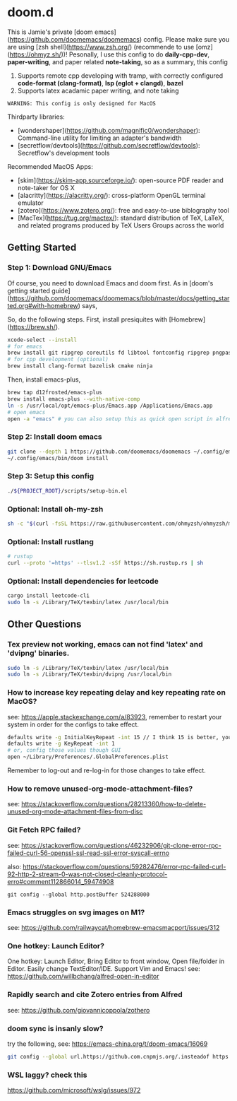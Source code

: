 * doom.d

This is Jamie's private [doom emacs](https://github.com/doomemacs/doomemacs) config. Please make sure you are using [zsh shell](https://www.zsh.org/) (recommende to use [omz](https://ohmyz.sh/))! Pesonally, I use this config to do **daily-cpp-dev**, **paper-writing**, and paper related **note-taking**, so as a summary, this config
1. Supports remote cpp developing with tramp, with correctly configured *code-format (clang-format)*, *lsp (eglot + clangd)*, *bazel*
2. Supports latex acadamic paper writing, and note taking

=WARNING: This config is only designed for MacOS=

Thirdparty libraries:
- [wondershaper](https://github.com/magnific0/wondershaper): Command-line utility for limiting an adapter's bandwidth
- [secretflow/devtools](https://github.com/secretflow/devtools): Secretflow's development tools

Recommended MacOS Apps:
- [skim](https://skim-app.sourceforge.io/): open-source PDF reader and note-taker for OS X
- [alacritty](https://alacritty.org/): cross-platform OpenGL terminal emulator
- [zotero](https://www.zotero.org/): free and easy-to-use biblography tool
- [MacTex](https://tug.org/mactex/): standard distribution of TeX, LaTeX, and related programs produced by TeX Users Groups across the world

** Getting Started

*** Step 1: Download GNU/Emacs

Of course, you need to download Emacs and doom first. As in [doom's getting started guide](https://github.com/doomemacs/doomemacs/blob/master/docs/getting_started.org#with-homebrew) says,

So, do the following steps. First, install presiquites with [Homebrew](https://brew.sh/).

#+begin_src sh
xcode-select --install
# for emacs
brew install git ripgrep coreutils fd libtool fontconfig ripgrep pngpaste
# for cpp development (optional)
brew install clang-format bazelisk cmake ninja
#+end_src

Then, install emacs-plus,

#+begin_src sh
brew tap d12frosted/emacs-plus
brew install emacs-plus --with-native-comp
ln -s /usr/local/opt/emacs-plus/Emacs.app /Applications/Emacs.app
# open emacs
open -a "emacs" # you can also setup this as quick open script in alfred
#+end_src

#+RESULTS:

*** Step 2: Install doom emacs

#+begin_src sh
git clone --depth 1 https://github.com/doomemacs/doomemacs ~/.config/emacs
~/.config/emacs/bin/doom install
#+end_src

*** Step 3: Setup this config

#+begin_src sh
./${PROJECT_ROOT}/scripts/setup-bin.el
#+end_src

*** Optional: Install oh-my-zsh

#+begin_src sh
sh -c "$(curl -fsSL https://raw.githubusercontent.com/ohmyzsh/ohmyzsh/master/tools/install.sh)"
#+end_src

*** Optional: Install rustlang

#+begin_src sh
# rustup
curl --proto '=https' --tlsv1.2 -sSf https://sh.rustup.rs | sh
#+end_src

*** Optional: Install dependencies for leetcode

#+begin_src sh
cargo install leetcode-cli
sudo ln -s /Library/TeX/texbin/latex /usr/local/bin
#+end_src

** Other Questions

*** Tex preview not working, emacs can not find 'latex' and 'dvipng' binaries.

#+begin_src sh
sudo ln -s /Library/TeX/texbin/latex /usr/local/bin
sudo ln -s /Library/TeX/texbin/dvipng /usr/local/bin
#+end_src

*** How to increase key repeating delay and key repeating rate on MacOS?

see: https://apple.stackexchange.com/a/83923, remember to restart your system in order for the configs to take effect.

#+begin_src sh
defaults write -g InitialKeyRepeat -int 15 // I think 15 is better, you can set this to 10
defaults write -g KeyRepeat -int 1
# or, config those values though GUI
open ~/Library/Preferences/.GlobalPreferences.plist
#+end_src

Remember to log-out and re-log-in for those changes to take effect.

*** How to remove unused-org-mode-attachment-files?

see: https://stackoverflow.com/questions/28213360/how-to-delete-unused-org-mode-attachment-files-from-disc

*** Git Fetch RPC failed?

see: https://stackoverflow.com/questions/46232906/git-clone-error-rpc-failed-curl-56-openssl-ssl-read-ssl-error-syscall-errno

also: https://stackoverflow.com/questions/59282476/error-rpc-failed-curl-92-http-2-stream-0-was-not-closed-cleanly-protocol-erro#comment112866014_59474908

~git config --global http.postBuffer 524288000~

*** Emacs struggles on svg images on M1?

see: https://github.com/railwaycat/homebrew-emacsmacport/issues/312

*** One hotkey: Launch Editor?

One hotkey: Launch Editor, Bring Editor to front window, Open file/folder in Editor. Easily change TextEditor/IDE. Support Vim and Emacs!
see: https://github.com/willbchang/alfred-open-in-editor

*** Rapidly search and cite Zotero entries from Alfred

see: https://github.com/giovannicoppola/zothero

*** doom sync is insanly slow?

try the following, see: https://emacs-china.org/t/doom-emacs/16069

#+begin_src sh
git config --global url.https://github.com.cnpmjs.org/.insteadof https://github.com/
#+end_src

*** WSL laggy? check this

https://github.com/microsoft/wslg/issues/972
